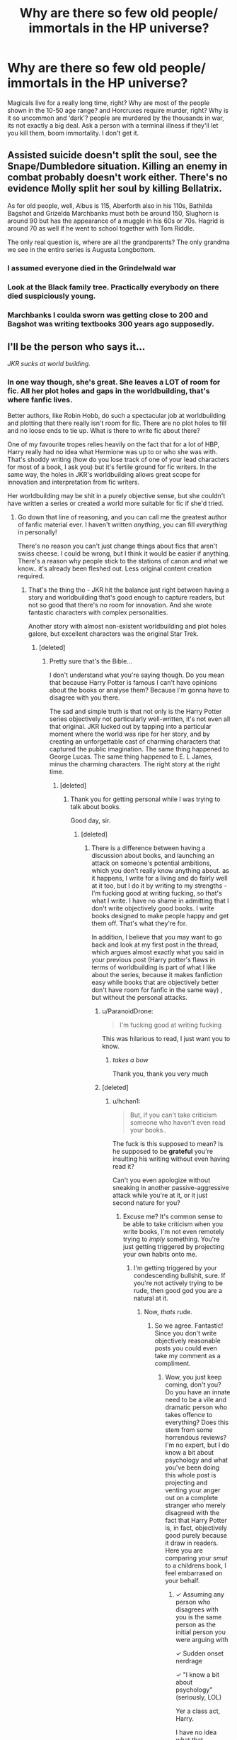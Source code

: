 #+TITLE: Why are there so few old people/ immortals in the HP universe?

* Why are there so few old people/ immortals in the HP universe?
:PROPERTIES:
:Author: RushingRound
:Score: 15
:DateUnix: 1539926115.0
:DateShort: 2018-Oct-19
:FlairText: Discussion
:END:
Magicals live for a really long time, right? Why are most of the people shown in the 10-50 age range? and Horcruxes require murder, right? Why is it so uncommon and ‘dark'? people are murdered by the thousands in war, its not exactly a big deal. Ask a person with a terminal illness if they'll let you kill them, boom immortality. I don't get it.


** Assisted suicide doesn't split the soul, see the Snape/Dumbledore situation. Killing an enemy in combat probably doesn't work either. There's no evidence Molly split her soul by killing Bellatrix.

As for old people, well, Albus is 115, Aberforth also in his 110s, Bathilda Bagshot and Grizelda Marchbanks must both be around 150, Slughorn is around 90 but has the appearance of a muggle in his 60s or 70s. Hagrid is around 70 as well if he went to school together with Tom Riddle.

The only real question is, where are all the grandparents? The only grandma we see in the entire series is Augusta Longbottom.
:PROPERTIES:
:Score: 15
:DateUnix: 1539930276.0
:DateShort: 2018-Oct-19
:END:

*** I assumed everyone died in the Grindelwald war
:PROPERTIES:
:Author: Redhotlipstik
:Score: 11
:DateUnix: 1539963653.0
:DateShort: 2018-Oct-19
:END:


*** Look at the Black family tree. Practically everybody on there died suspiciously young.
:PROPERTIES:
:Author: Krististrasza
:Score: 8
:DateUnix: 1539973592.0
:DateShort: 2018-Oct-19
:END:


*** Marchbanks I coulda sworn was getting close to 200 and Bagshot was writing textbooks 300 years ago supposedly.
:PROPERTIES:
:Author: YellowMeaning
:Score: 1
:DateUnix: 1540442735.0
:DateShort: 2018-Oct-25
:END:


** I'll be the person who says it...

/JKR sucks at world building./
:PROPERTIES:
:Author: abnormalopinion
:Score: 42
:DateUnix: 1539927247.0
:DateShort: 2018-Oct-19
:END:

*** In one way though, she's great. She leaves a LOT of room for fic. All her plot holes and gaps in the worldbuilding, that's where fanfic lives.

Better authors, like Robin Hobb, do such a spectacular job at worldbuilding and plotting that there really isn't room for fic. There are no plot holes to fill and no loose ends to tie up. What is there to write fic about there?

One of my favourite tropes relies heavily on the fact that for a lot of HBP, Harry really had no idea what Hermione was up to or who she was with. That's shoddy writing (how do you lose track of one of your lead characters for most of a book, I ask you) but it's fertile ground for fic writers. In the same way, the holes in JKR's worldbuilding allows great scope for innovation and interpretation from fic writers.

Her worldbuilding may be shit in a purely objective sense, but she couldn't have written a series or created a world more suitable for fic if she'd tried.
:PROPERTIES:
:Author: Jaggedrain
:Score: 20
:DateUnix: 1539929845.0
:DateShort: 2018-Oct-19
:END:

**** Go down that line of reasoning, and you can call me the greatest author of fanfic material ever. I haven't written /anything/, you can fill /everything/ in personally!

There's no reason you can't just change things about fics that aren't swiss cheese. I could be wrong, but I think it would be easier if anything. There's a reason why people stick to the stations of canon and what we know.. it's already been fleshed out. Less original content creation required.
:PROPERTIES:
:Author: TheVoteMote
:Score: 12
:DateUnix: 1539938018.0
:DateShort: 2018-Oct-19
:END:

***** That's the thing tho - JKR hit the balance just right between having a story and worldbuilding that's good enough to capture readers, but not so good that there's no room for innovation. And she wrote fantastic characters with complex personalities.

Another story with almost non-existent worldbuilding and plot holes galore, but excellent characters was the original Star Trek.
:PROPERTIES:
:Author: Jaggedrain
:Score: 17
:DateUnix: 1539941239.0
:DateShort: 2018-Oct-19
:END:

****** [deleted]
:PROPERTIES:
:Score: -5
:DateUnix: 1539945310.0
:DateShort: 2018-Oct-19
:END:

******* Pretty sure that's the Bible...

I don't understand what you're saying though. Do you mean that because Harry Potter is famous I can't have opinions about the books or analyse them? Because I'm gonna have to disagree with you there.

The sad and simple truth is that not only is the Harry Potter series objectively not particularly well-written, it's not even all that original. JKR lucked out by tapping into a particular moment where the world was ripe for her story, and by creating an unforgettable cast of charming characters that captured the public imagination. The same thing happened to George Lucas. The same thing happened to E. L James, minus the charming characters. The right story at the right time.
:PROPERTIES:
:Author: Jaggedrain
:Score: 9
:DateUnix: 1539946005.0
:DateShort: 2018-Oct-19
:END:

******** [deleted]
:PROPERTIES:
:Score: -7
:DateUnix: 1539946766.0
:DateShort: 2018-Oct-19
:END:

********* Thank you for getting personal while I was trying to talk about books.

Good day, sir.
:PROPERTIES:
:Author: Jaggedrain
:Score: 10
:DateUnix: 1539947039.0
:DateShort: 2018-Oct-19
:END:

********** [deleted]
:PROPERTIES:
:Score: -4
:DateUnix: 1539947294.0
:DateShort: 2018-Oct-19
:END:

*********** There is a difference between having a discussion about books, and launching an attack on someone's potential ambitions, which you don't really know anything about. as it happens, I write for a living and do fairly well at it too, but I do it by writing to my strengths - I'm fucking good at writing fucking, so that's what I write. I have no shame in admitting that I don't write objectively good books. I write books designed to make people happy and get them off. That's what they're for.

In addition, I believe that you may want to go back and look at my first post in the thread, which argues almost exactly what you said in your previous post (Harry potter's flaws in terms of worldbuilding is part of what I like about the series, because it makes fanfiction easy while books that are objectively better don't have room for fanfic in the same way) , but without the personal attacks.
:PROPERTIES:
:Author: Jaggedrain
:Score: 10
:DateUnix: 1539949107.0
:DateShort: 2018-Oct-19
:END:

************ u/ParanoidDrone:
#+begin_quote
  I'm fucking good at writing fucking
#+end_quote

This was hilarious to read, I just want you to know.
:PROPERTIES:
:Author: ParanoidDrone
:Score: 2
:DateUnix: 1539956849.0
:DateShort: 2018-Oct-19
:END:

************* /takes a bow/

Thank you, thank you very much
:PROPERTIES:
:Author: Jaggedrain
:Score: 2
:DateUnix: 1539969270.0
:DateShort: 2018-Oct-19
:END:


************ [deleted]
:PROPERTIES:
:Score: 0
:DateUnix: 1539953148.0
:DateShort: 2018-Oct-19
:END:

************* u/hchan1:
#+begin_quote
  But, if you can't take criticism someone who haven't even read your books..
#+end_quote

The fuck is this supposed to mean? Is he supposed to be *grateful* you're insulting his writing without even having read it?

Can't you even apologize without sneaking in another passive-aggressive attack while you're at it, or it just second nature for you?
:PROPERTIES:
:Author: hchan1
:Score: 3
:DateUnix: 1539958721.0
:DateShort: 2018-Oct-19
:END:

************** Excuse me? It's common sense to be able to take criticism when you write books, I'm not even remotely trying to /imply/ something. You're just getting triggered by projecting your own habits onto me.
:PROPERTIES:
:Author: 4ntonvalley
:Score: 1
:DateUnix: 1539959714.0
:DateShort: 2018-Oct-19
:END:

*************** I'm getting triggered by your condescending bullshit, sure. If you're not actively trying to be rude, then good god you are a natural at it.
:PROPERTIES:
:Author: hchan1
:Score: 5
:DateUnix: 1539960376.0
:DateShort: 2018-Oct-19
:END:

**************** Now, /thats/ rude.
:PROPERTIES:
:Author: 4ntonvalley
:Score: 1
:DateUnix: 1539960475.0
:DateShort: 2018-Oct-19
:END:

***************** So we agree. Fantastic! Since you don't write objectively reasonable posts you could even take my comment as a compliment.
:PROPERTIES:
:Author: hchan1
:Score: 4
:DateUnix: 1539960586.0
:DateShort: 2018-Oct-19
:END:

****************** Wow, you just keep coming, don't you? Do you have an innate need to be a vile and dramatic person who takes offence to everything? Does this stem from some horrendous reviews? I'm no expert, but I do know a bit about psychology and what you've been doing this whole post is projecting and venting your anger out on a complete stranger who merely disagreed with the fact that Harry Potter is, in fact, objectively good purely because it draw in readers. Here you are comparing your /smut/ to a childrens book, I feel embarrased on your behalf.
:PROPERTIES:
:Author: 4ntonvalley
:Score: 1
:DateUnix: 1539961682.0
:DateShort: 2018-Oct-19
:END:

******************* ✓ Assuming any person who disagrees with you is the same person as the initial person you were arguing with

✓ Sudden onset nerdrage

✓ "I know a bit about psychology" (seriously, LOL)

Yer a class act, Harry.

I have no idea what that nonsense you tacked on at the end is, because frankly I don't care about HP's literary worth.

What I did take offense at was your passive-aggressive nonsense, but at least you've moved on to frothing incoherent rage now so you've got that going for you. The funniest part is that this rage is in response to your own passive-aggressive post I mocked, so even you find your own posts insufferable.
:PROPERTIES:
:Author: hchan1
:Score: 5
:DateUnix: 1539962756.0
:DateShort: 2018-Oct-19
:END:

******************** [deleted]
:PROPERTIES:
:Score: -1
:DateUnix: 1539964237.0
:DateShort: 2018-Oct-19
:END:

********************* This has been a barrel of laughs. Not sure what I like best: the strange, bizarre inability to understand what basic human empathy is, or the sneering condescension ("I'm as angry as if it were a child misbehaving"), or the "no u" argument you flailed for at the end, but it's all been a blast.

Thanks for playing, Buttercup. You keep on doing you.
:PROPERTIES:
:Author: hchan1
:Score: 2
:DateUnix: 1539992864.0
:DateShort: 2018-Oct-20
:END:

********************** Oh, honey, you would know all about not understanding empathy, wouldn't you? Great of you to passively admit your defeat, you were fun to rile up before you began acting all high and mighty. But, we both know you're a narc at heart.
:PROPERTIES:
:Author: 4ntonvalley
:Score: 1
:DateUnix: 1539994540.0
:DateShort: 2018-Oct-20
:END:


** Because J.K.Rolling seems to see the idea of immortality as evil, or at least it seems that way to me.

The anti-immortality stuff is in there from the first book when Dumbledore talks about the destruction of the philosopher's stone.

"/you know the stone was really not such a wonderful thing.as much money and life as you could want! The two things most humans beings would choose, trouble is humans do have a knack of choosing precisely those things that are worst for them/" *~~page 215*

Can you imagen what the harry potter world would look like if Flamel has freely published how to make a philosopher's stone.(provided the way to make it is was relatively benign.)
:PROPERTIES:
:Author: Call0013
:Score: 13
:DateUnix: 1539936697.0
:DateShort: 2018-Oct-19
:END:


** Consider the setting, a school. Harry rarely has contact with adults of any age outside of teachers, his friends families and his own family. Its just not mentioned often.

Also consider that there was a wizarding war in Harry's parents time. It likely the older and better trained wizards died fighting. The dark families would have been protected by Voldemort and going back further Grindlewald. Probably other dark lords too.
:PROPERTIES:
:Author: FuelledByPurrs
:Score: 11
:DateUnix: 1539934971.0
:DateShort: 2018-Oct-19
:END:


** u/MindForgedManacle:
#+begin_quote
  Why are most of the people shown in the 10-50 age range?
#+end_quote

I don't think that's true. We don't get many ages for people outside the Black family, and they are noted to have engaged in much inbreeding (though probably less than the Gaunts) which explains their lowered life expectancy. Sirius's parents were cousins for goodness sake. Armando Dippet, the Headmaster before Dumbledore, lived to /355/ without a Philosopher's Stone. Dumbledore was still somewhat spry at 115 and looked to be living much longer before getting cursed before HBP. In normal circumstances, wizard probably live much longer on average than Muggles (there's a lot more things likely to kill you as a wizard though so, heh, trade-offs).

Horcruxes don't just require murder, you have to know the spell(s) to split your soul after the damage. Murder isn't the same as killing. Snape's soul is mentioned to not have been damaged when he killed Dumbledore. The reason it's rare is that aside from the Philosopher's Stone, immortality seems to only be achievable by someone who relishes in killing just to benefit themselves.
:PROPERTIES:
:Author: MindForgedManacle
:Score: 7
:DateUnix: 1539932029.0
:DateShort: 2018-Oct-19
:END:


** On the age thing, I suspect it's because life in the books is viewed through the eyes of school-age children. We meet their parents, teachers and examiners plus one or two others. That's not all that uncommon really. I've seen several good fanfiction stories that expand on what we see in canon.

As for horcruxes, the books are pretty explicit that it requires a deliberate act of murder (think about Dumbledore's conversation with Snape when the former asks the latter to kill him). Putting someone with a terminal illness to rest isn't that, and even killing someone in war is arguably different.
:PROPERTIES:
:Author: rpeh
:Score: 7
:DateUnix: 1539938711.0
:DateShort: 2018-Oct-19
:END:


** Though never described in the books, the method for creating a Horcrux is much more complicated (and extremely vile and evil) than just killing someone. Harry was an exception, apparently, because Voldemort's soul by that point was already so fractured a splinter just fucked off onto the nearest train to forehead town, or something.

She's said in interviews that she's been tempted to publish the method for creating a Horcrux but that it's too terrible and disgusting for her to do so, or something.
:PROPERTIES:
:Author: FerusGrim
:Score: 4
:DateUnix: 1539940715.0
:DateShort: 2018-Oct-19
:END:


** Probably died.

There was a war, you know
:PROPERTIES:
:Author: mychllr
:Score: 3
:DateUnix: 1539942045.0
:DateShort: 2018-Oct-19
:END:


** They're all out there, but they have the good sense to stay out of petty squabbles, especially if the young ones are throwing spells around willy-nilly.
:PROPERTIES:
:Author: wordhammer
:Score: 2
:DateUnix: 1539962557.0
:DateShort: 2018-Oct-19
:END:


** You sound like someone who would love HPMOR.

The real reason is because JKR didn't consider it. She said Dumbledore was 150 years old, but also said he's born in 1881, making him ~115 at death- definitely very old, but not outside the lifespan of a "normal" person. In reality, magical people don't live significantly longer than normal people, that seems to be mostly fanon.

For Horcruxes, you again have to look to fanon/headcanon. Based on interviews, it's implied that normally "just killing" someone isn't enough to make a horcrux, Harry was a special case. Some people have some really gruesome fan theories about it. And there's a difference between death/murder. In the first book, they refer to drinking a unicorn's blood as giving you temporary survival, but forcing you to live a cursed half-life. You can also look at it from another perspective, the idea of eternal life without negative side effects. It ties into splitting the soul, so you're not "really" immortal.

We'll have to see what retcons get added with Flamel in Fantastic Beasts, of course.
:PROPERTIES:
:Author: AnimaLepton
:Score: 1
:DateUnix: 1539927465.0
:DateShort: 2018-Oct-19
:END:

*** u/MindForgedManacle:
#+begin_quote
  In reality, magical people don't live significantly longer than normal people, that seems to be mostly fanon.
#+end_quote

... Eh...

#+begin_quote
  Professor Armando Dippet /(1637 -- 1992[1])/ was Headmaster of Hogwarts School of Witchcraft and Wizardry, and the predecessor of Albus Dumbledore in the post.
#+end_quote

They do live significantly longer, provided they aren't inbred like many purebloods are (the Gaunts especially, but so too were the Blacks which is why most died young-ish). Dippet lived to 355 without a philosopher's stone, and Harry thought Dumbledore would live much longer than his did without the cursed hand and getting murdered business.
:PROPERTIES:
:Author: MindForgedManacle
:Score: 2
:DateUnix: 1539932190.0
:DateShort: 2018-Oct-19
:END:

**** The source for Armando Dippet's unusually long lifespan was a Daily Prophet prop for the Chamber of Secrets film. As usual, the wiki is scraping the barrel for sources.
:PROPERTIES:
:Score: 8
:DateUnix: 1539935130.0
:DateShort: 2018-Oct-19
:END:

***** No, it's also confirmed in "The Paintings of Hogwarts: Masterpieces from the School of Witchcraft and Wizardry Sets". It's not just the movie props. But even if we're going to ignore that (because the filmverse is deemed by you to be non-canon in its entirety) then even canon sources have examples. Marchbanks is ancient enough to have given Dumbledore his NEWT examinations (and Bathilda Bagshot appears to be in the same age range), Madam Hooch was most likely born around or before World War I, Elphias Doge lived longer than Dumbeldore (the latter of whom was still very capable of moving quickly despite his age),.

Harry himself referred to Dippet as "ancient-looking" and "feeble", which is entirely consistent with the films's given age for the man (Dumbeldore is never described that way, despite being well over 100). Wizards, barring certain circumstances (inbreeding especially), live much longer on average than Muggles.
:PROPERTIES:
:Author: MindForgedManacle
:Score: 5
:DateUnix: 1539962809.0
:DateShort: 2018-Oct-19
:END:

****** u/wordhammer:
#+begin_quote
  also confirmed in "The Paintings of Hogwarts: Masterpieces from the School of Witchcraft and Wizardry Sets". It's not just the movie props
#+end_quote

That's a book about the movie props. Just because bad info is repeated, doesn't mean it isn't still bad info.

Let's put this another way: I absolutely believe that wizards and witches can live twice as long as muggles, but people wouldn't be impressed with Nicolas Flamel for finding a way to make the Elixir of Life if it wasn't a significant step forward in extending wizard longevity, and they would have to have been impressed with it more than a few centuries earlier for the accomplishment to be known and nearly forgotten by the time the kids are researching Flamel in the first book.
:PROPERTIES:
:Author: wordhammer
:Score: 3
:DateUnix: 1539965094.0
:DateShort: 2018-Oct-19
:END:

******* How would it fail to be a significant step? Dippet lived to 355, at which time Harry referred to him as looking ancient and feeble; clearly he wasn't going to live that much longer if that was his state during Riddle's school years. It is doubtful Flamel looked the same, he was bordering on twice the age Dippet is listed at and could have gone on indefinitely. Immortality is impressive, but there's no reason to doubt the age given in the films. It contradicts noting in the books and lines up with Harry's observation.
:PROPERTIES:
:Author: MindForgedManacle
:Score: 1
:DateUnix: 1539966401.0
:DateShort: 2018-Oct-19
:END:

